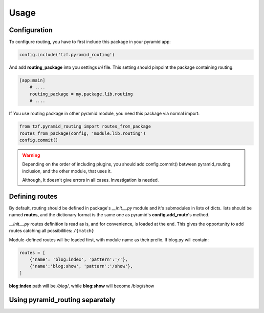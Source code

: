 Usage
=====

Configuration
-------------

To configure routing, you have to first include this package in your pyramid app:

.. code-block:: python

    config.include('tzf.pyramid_routing')

And add **routing_package** into you settings *ini* file. This setting should pinpoint the package containing routing.

.. code-block:: ini

    [app:main]
        # ....
        routing_package = my.package.lib.routing
        # ....

If You use routing package in other pyramid module, you need this package via normal import:

.. code-block:: python

    from tzf.pyramid_routing import routes_from_package
    routes_from_package(config, 'module.lib.routing')
    config.commit()

.. warning::

    Depending on the order of including plugins, you should add config.commit() between pyramid_routing inclusion, and the other module, that uses it.

    Although, It doesn't give errors in all cases. Investigation is needed.

Defining routes
---------------

By default, routing should be defined in package's *__init__.py*  module and it's submodules in lists of dicts. lists should be named **routes**, and the dictionary format is the same one as pyramid's **config.add_route**'s method.

*__init__.py* routes definition is read as is, and for convenience, is loaded at the end. This gives the opportunity to add routes catching all possibilities: ``/{match}``

Module-defined routes will be loaded first, with module name as their prefix. If blog.py will contain:

.. code-block:: python

        routes = [
            {'name': 'blog:index', 'pattern':'/'},
            {'name':'blog:show', 'pattern':'/show'},
        ]

**blog:index** path will be */blog/*, while **blog:show** will become /blog/show

Using pyramid_routing separately
--------------------------------
